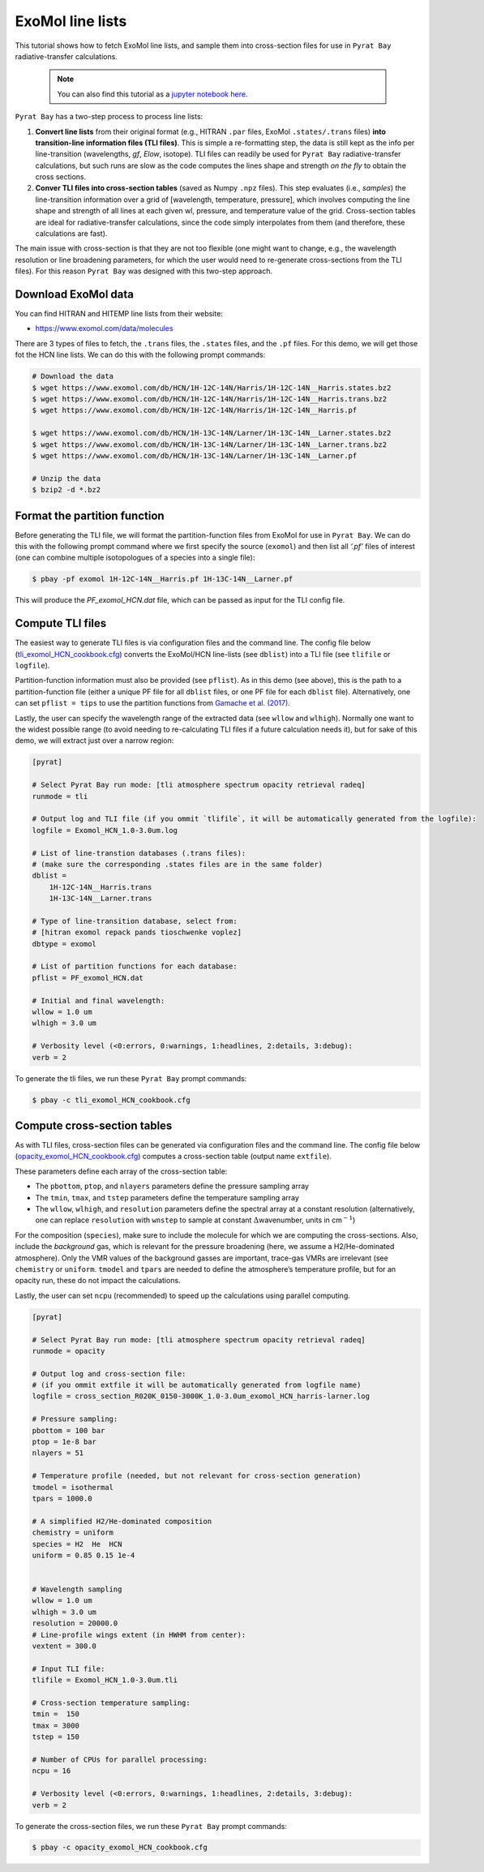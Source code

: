 .. _line_list_exomol:

ExoMol line lists
=================

This tutorial shows how to fetch ExoMol line lists, and sample them into
cross-section files for use in ``Pyrat Bay`` radiative-transfer
calculations.

   .. Note::
    You can also find this tutorial as a `jupyter notebook here
    <https://github.com/pcubillos/pyratbay/blob/master/docs/cookbooks/line_list_exomol.ipynb>`_.


``Pyrat Bay`` has a two-step process to process line lists:

1. **Convert line lists** from their original format (e.g., HITRAN
   ``.par`` files, ExoMol ``.states/.trans`` files) **into
   transition-line information files (TLI files)**. This is simple a
   re-formatting step, the data is still kept as the info per
   line-transition (wavelengths, *gf*, *Elow*, isotope). TLI files can
   readily be used for ``Pyrat Bay`` radiative-transfer calculations,
   but such runs are slow as the code computes the lines shape and
   strength *on the fly* to obtain the cross sections.

2. **Conver TLI files into cross-section tables** (saved as Numpy
   ``.npz`` files). This step evaluates (i.e., *samples*) the
   line-transition information over a grid of [wavelength, temperature,
   pressure], which involves computing the line shape and strength of
   all lines at each given wl, pressure, and temperature value of the
   grid. Cross-section tables are ideal for radiative-transfer
   calculations, since the code simply interpolates from them (and
   therefore, these calculations are fast).

The main issue with cross-section is that they are not too flexible (one
might want to change, e.g., the wavelength resolution or line broadening
parameters, for which the user would need to re-generate cross-sections
from the TLI files). For this reason ``Pyrat Bay`` was designed with
this two-step approach.

Download ExoMol data
--------------------

You can find HITRAN and HITEMP line lists from their website:

-  https://www.exomol.com/data/molecules

There are 3 types of files to fetch, the ``.trans`` files, the
``.states`` files, and the ``.pf`` files. For this demo, we will get
those fot the HCN line lists. We can do this with the following prompt
commands:

.. code:: shell

   # Download the data
   $ wget https://www.exomol.com/db/HCN/1H-12C-14N/Harris/1H-12C-14N__Harris.states.bz2
   $ wget https://www.exomol.com/db/HCN/1H-12C-14N/Harris/1H-12C-14N__Harris.trans.bz2
   $ wget https://www.exomol.com/db/HCN/1H-12C-14N/Harris/1H-12C-14N__Harris.pf

   $ wget https://www.exomol.com/db/HCN/1H-13C-14N/Larner/1H-13C-14N__Larner.states.bz2
   $ wget https://www.exomol.com/db/HCN/1H-13C-14N/Larner/1H-13C-14N__Larner.trans.bz2
   $ wget https://www.exomol.com/db/HCN/1H-13C-14N/Larner/1H-13C-14N__Larner.pf

   # Unzip the data
   $ bzip2 -d *.bz2

Format the partition function
-----------------------------

Before generating the TLI file, we will format the partition-function
files from ExoMol for use in ``Pyrat Bay``. We can do this with the
following prompt command where we first specify the source (``exomol``)
and then list all *‘.pf’* files of interest (one can combine multiple
isotopologues of a species into a single file):

.. code:: shell

   $ pbay -pf exomol 1H-12C-14N__Harris.pf 1H-13C-14N__Larner.pf

This will produce the *PF_exomol_HCN.dat* file, which can be passed as
input for the TLI config file.

Compute TLI files
-----------------

The easiest way to generate TLI files is via configuration files and the
command line. The config file below
(`tli_exomol_HCN_cookbook.cfg <https://github.com/pcubillos/pyratbay/blob/master/docs/cookbooks/tli_exomol_HCN_cookbook.cfg>`__)
converts the ExoMol/HCN line-lists (see ``dblist``) into a TLI file (see
``tlifile`` or ``logfile``).

Partition-function information must also be provided (see ``pflist``).
As in this demo (see above), this is the path to a partition-function
file (either a unique PF file for all ``dblist`` files, or one PF file
for each ``dblist`` file). Alternatively, one can set ``pflist = tips``
to use the partition functions from `Gamache et
al. (2017) <https://ui.adsabs.harvard.edu/abs/2017JQSRT.203...70G>`__.

Lastly, the user can specify the wavelength range of the extracted data
(see ``wllow`` and ``wlhigh``). Normally one want to the widest possible
range (to avoid needing to re-calculating TLI files if a future
calculation needs it), but for sake of this demo, we will extract just
over a narrow region:

.. code:: ini

   [pyrat]

   # Select Pyrat Bay run mode: [tli atmosphere spectrum opacity retrieval radeq]
   runmode = tli

   # Output log and TLI file (if you ommit `tlifile`, it will be automatically generated from the logfile):
   logfile = Exomol_HCN_1.0-3.0um.log

   # List of line-transtion databases (.trans files):
   # (make sure the corresponding .states files are in the same folder)
   dblist =
       1H-12C-14N__Harris.trans  
       1H-13C-14N__Larner.trans

   # Type of line-transition database, select from:
   # [hitran exomol repack pands tioschwenke voplez]
   dbtype = exomol

   # List of partition functions for each database:
   pflist = PF_exomol_HCN.dat

   # Initial and final wavelength:
   wllow = 1.0 um
   wlhigh = 3.0 um

   # Verbosity level (<0:errors, 0:warnings, 1:headlines, 2:details, 3:debug):
   verb = 2

To generate the tli files, we run these ``Pyrat Bay`` prompt commands:

.. code:: shell

   $ pbay -c tli_exomol_HCN_cookbook.cfg

Compute cross-section tables
----------------------------

As with TLI files, cross-section files can be generated via
configuration files and the command line. The config file below
(`opacity_exomol_HCN_cookbook.cfg <https://github.com/pcubillos/pyratbay/blob/master/docs/cookbooks/opacity_exomol_HCN_cookbook.cfg>`__)
computes a cross-section table (output name ``extfile``).

These parameters define each array of the cross-section table:

-  The ``pbottom``, ``ptop``, and ``nlayers`` parameters define the
   pressure sampling array
-  The ``tmin``, ``tmax``, and ``tstep`` parameters define the
   temperature sampling array
-  The ``wllow``, ``wlhigh``, and ``resolution`` parameters define the
   spectral array at a constant resolution (alternatively, one can
   replace ``resolution`` with ``wnstep`` to sample at constant
   :math:`\Delta`\ wavenumber, units in cm\ :math:`^{-1}`)

For the composition (``species``), make sure to include the molecule for
which we are computing the cross-sections. Also, include the
*background* gas, which is relevant for the pressure broadening (here,
we assume a H2/He-dominated atmosphere). Only the VMR values of the
background gasses are important, trace-gas VMRs are irrelevant (see
``chemistry`` or ``uniform``. ``tmodel`` and ``tpars`` are needed to
define the atmosphere’s temperature profile, but for an opacity run,
these do not impact the calculations.

Lastly, the user can set ``ncpu`` (recommended) to speed up the
calculations using parallel computing.

.. code:: ini

   [pyrat]

   # Select Pyrat Bay run mode: [tli atmosphere spectrum opacity retrieval radeq]
   runmode = opacity

   # Output log and cross-section file:
   # (if you ommit extfile it will be automatically generated from logfile name)
   logfile = cross_section_R020K_0150-3000K_1.0-3.0um_exomol_HCN_harris-larner.log

   # Pressure sampling:
   pbottom = 100 bar
   ptop = 1e-8 bar
   nlayers = 51

   # Temperature profile (needed, but not relevant for cross-section generation)
   tmodel = isothermal
   tpars = 1000.0

   # A simplified H2/He-dominated composition
   chemistry = uniform
   species = H2  He  HCN
   uniform = 0.85 0.15 1e-4


   # Wavelength sampling
   wllow = 1.0 um
   wlhigh = 3.0 um
   resolution = 20000.0
   # Line-profile wings extent (in HWHM from center):
   vextent = 300.0

   # Input TLI file:
   tlifile = Exomol_HCN_1.0-3.0um.tli

   # Cross-section temperature sampling:
   tmin =  150
   tmax = 3000
   tstep = 150

   # Number of CPUs for parallel processing:
   ncpu = 16

   # Verbosity level (<0:errors, 0:warnings, 1:headlines, 2:details, 3:debug):
   verb = 2

To generate the cross-section files, we run these ``Pyrat Bay`` prompt
commands:

.. code:: shell

   $ pbay -c opacity_exomol_HCN_cookbook.cfg
